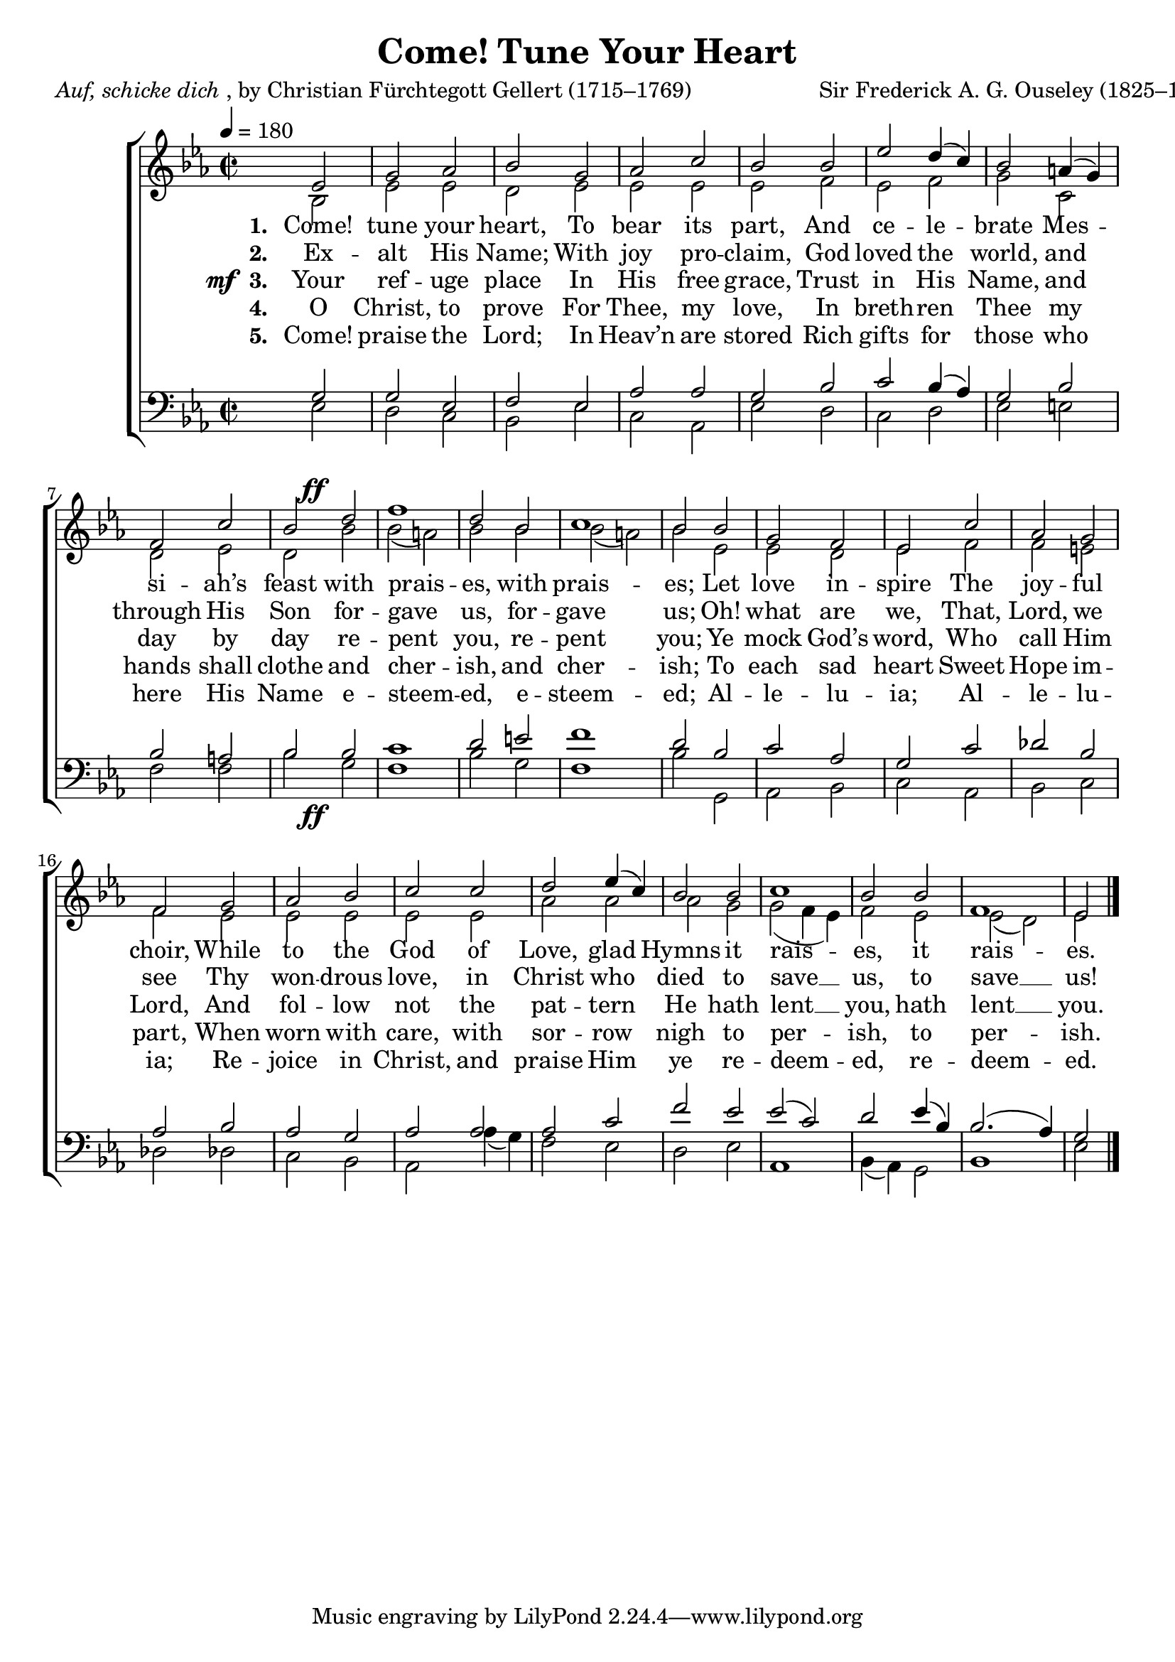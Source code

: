 ﻿\version "2.14.2"

songTitle = "Come! Tune Your Heart"
songPoet = \markup{\italic{Auf, schicke dich}, by Christian Fürchtegott Gellert (1715–1769)}
songTranslator = "trans. by Frances E. Cox (1812–1897)"
tuneComposer = "Sir Frederick A. G. Ouseley (1825–1889)"
tuneSource = \markup {from \italic {Christmas Carols, New and Old}}

global = {
    \key ees \major
    \time 2/2
    \tempo 4 = 180
}

sopMusic = \relative c' {
  \partial 2 ees2 |
  g aes |
  bes g |
  aes c |
  bes 
  bes |
  ees d4( c) |
  
  bes2 a4( g) |
  f2 c' |
  <<bes {s4 s^\ff}>> d2 |
  f1 |
  d2 bes |
  c1 |
  bes2 
  
  bes2 |
  g f |
  ees c' |
  aes g |
  f2 
  g2 |
  aes bes |
  
  c c d ees4( c) |
  bes2 bes |
  c1 |
  bes2 bes |
  f1 |
  ees2 \bar "|."
}

altoMusic = \relative c' {
  bes2 |
  ees ees |
  d ees |
  ees ees |
  ees 
  f |
  ees f |
  
  g c, |
  d ees |
  d bes' |
  bes( a) |
  bes bes |
  bes( a) |
  bes 
  
  ees, |
  ees d |
  ees f |
  f e |
  f 
  ees |
  ees ees |
  
  ees ees |
  aes aes |
  aes g |
  g( f4 ees) |
  f2 ees |
  ees( d) |
  ees2 \bar "|."
}
altoWords = \lyricmode {
  
  \set stanza = #"1. "
  Come! tune your heart, To bear its part,
  And ce -- le -- brate Mes -- si -- ah’s feast with prais -- es,
  \set associatedVoice = "tenors"
  with prais -- es;
  
  Let love in -- spire The joy -- ful choir,
  While to the God of Love, glad Hymns
  \unset associatedVoice
  it rais -- es,
  \set associatedVoice = "tenors"
  it rais -- es.
}
altoWordsII = \lyricmode {
  
%\markup\italic
  \set stanza = #"2. "
  Ex -- alt His Name; With joy pro -- claim,
  God loved the world, and through His Son for -- gave us, 
  \set associatedVoice = "tenors"
  for -- gave us;
  Oh! what are we,
  That, Lord, we see
  Thy won -- drous love, in Christ who died 
  \unset associatedVoice
  to save __ us,
  \set associatedVoice = "tenors"
  to save __ us!
}
altoWordsIII = {
  
  \set stanza = \markup{\dynamic"mf " "3. "}
  \lyricmode {
    Your ref -- uge place In His free grace,
    Trust in His Name, and day by day re -- pent you, 
    \set associatedVoice = "tenors"
    re -- pent you;
    Ye mock God’s word, Who call Him Lord,
    And fol -- low not the pat -- tern He 
    \unset associatedVoice
    hath lent __ you,
    \set associatedVoice = "tenors"
    hath lent __ you.
  }
}
altoWordsIV = \lyricmode {
  
  \set stanza = #"4. "
  O Christ, to prove For Thee, my love,
  In breth -- ren Thee my hands shall clothe and cher -- ish, 
  \set associatedVoice = "tenors"
  and cher -- ish;
  To each sad heart Sweet Hope im -- part,
  When worn with care, with sor -- row nigh 
  \unset associatedVoice
  to per -- ish,
  \set associatedVoice = "tenors"
  to per -- ish.
}
altoWordsV = \lyricmode {
  
  \set stanza = #"5. "
  Come! praise the Lord; In Heav’n are stored
  Rich gifts for those who here His Name e -- steem -- ed, 
  \set associatedVoice = "tenors"
  e -- steem -- ed;
  Al -- le -- lu -- ia; Al -- le -- lu -- ia;
  Re -- joice in Christ, and praise Him ye 
  \unset associatedVoice
  re -- deem -- ed,
  \set associatedVoice = "tenors"
  re -- deem -- ed.
}
altoWordsVI = \lyricmode {
  \set stanza = #"6. "
  \set ignoreMelismata = ##t
}
tenorMusic = \relative c' {
  g2 |
  g ees |
  f ees |
  aes aes |
  g 
  bes |
  c bes4( aes) |
  
  g2 bes |
  bes a |
  <<bes {s4 s_\ff}>> bes2 |
  c1 |
  d2 e |
  f1 |
  d2 
  
  bes |
  c aes |
  g c |
  des bes |
  aes 
  bes |
  aes g |
  
  aes aes |
  aes c |
  f ees |
  ees( c) |
  d ees4( bes) |
  bes2.( aes4) |
  g2 \bar "|."
}
tenorWords = \lyricmode {

}

bassMusic = \relative c {
  ees2 |
  d c |
  bes ees |
  c aes |
  ees' 
  d |
  c d |
  
  ees e |
  f f |
  bes g |
  f1 |
  bes2 g |
  f1 |
  bes2 
  
  g, |
  aes bes |
  c aes |
  bes c |
  des! 
  des! |
  c bes |
  
  aes aes'4( g) |
  f2 ees |
  d ees |
  aes,1 |
  bes4( aes) g2 |
  bes1 |
  ees2 \bar "|."
}



\bookpart { 
\header {
  title = \songTitle 
  poet = \songPoet 
  translator = \songTranslator 
  composer = \tuneComposer
  source = \tuneSource 
}

\score {
  <<
   \new ChoirStaff <<
    \new Staff = women <<
      \new Voice = "sopranos" { \voiceOne << \global \sopMusic >> }
      \new Voice = "altos" { \voiceTwo << \global \altoMusic >> }
    >>
   \new Staff = men <<
      \clef bass
      \new Voice = "tenors" { \voiceOne << \global \tenorMusic >> }
      \new Voice = "basses" { \voiceTwo << \global \bassMusic >> }
    >>
     \new Lyrics = "altosVI"  \with { alignBelowContext = #"women" \override VerticalAxisGroup #'nonstaff-relatedstaff-spacing = #'((basic-distance . 1))} \lyricsto "altos" \altoWordsVI
    \new Lyrics = "altosV"  \with { alignBelowContext = #"women" \override VerticalAxisGroup #'nonstaff-relatedstaff-spacing = #'((basic-distance . 1))} \lyricsto "altos" \altoWordsV
    \new Lyrics = "altosIV"  \with { alignBelowContext = #"women" \override VerticalAxisGroup #'nonstaff-relatedstaff-spacing = #'((basic-distance . 1))} \lyricsto "altos" \altoWordsIV
    \new Lyrics = "altosIII"  \with { alignBelowContext = #"women" \override VerticalAxisGroup #'nonstaff-relatedstaff-spacing = #'((basic-distance . 1))} \lyricsto "altos" \altoWordsIII
    \new Lyrics = "altosII"  \with { alignBelowContext = #"women" \override VerticalAxisGroup #'nonstaff-relatedstaff-spacing = #'((basic-distance . 1))} \lyricsto "altos" \altoWordsII
    \new Lyrics = "altos"  \with { alignBelowContext = #"women" \override VerticalAxisGroup #'nonstaff-relatedstaff-spacing = #'((padding . -0.5))} \lyricsto "altos" \altoWords
    \new Lyrics \with { alignAboveContext = #"men" \override VerticalAxisGroup #'nonstaff-relatedstaff-spacing = #'((basic-distance . 1)) } \lyricsto "tenors" \tenorWords
  >>
  >>
  \layout { }

    \midi {
        \set Staff.midiInstrument = "flute" 
        \context {
            \Staff \remove "Staff_performer"
        }
        \context {
            \Voice \consists "Staff_performer"
        }
    }
}
}

